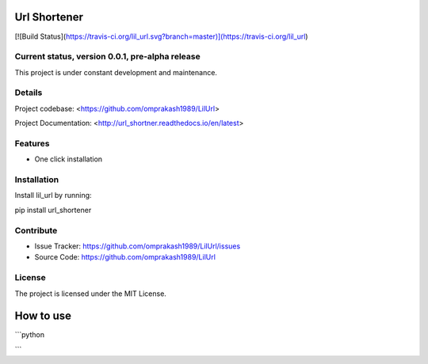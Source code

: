 Url Shortener
=============
[![Build Status](https://travis-ci.org/lil_url.svg?branch=master)](https://travis-ci.org/lil_url)


Current status, version 0.0.1, pre-alpha release
------------------------------------------------

This project is under constant development and maintenance.

Details
-------

Project codebase: <https://github.com/omprakash1989/LilUrl>

Project Documentation: <http://url_shortner.readthedocs.io/en/latest>


Features
--------

- One click installation


Installation
------------

Install lil_url by running:

pip install url_shortener

Contribute
----------

- Issue Tracker: https://github.com/omprakash1989/LilUrl/issues
- Source Code: https://github.com/omprakash1989/LilUrl

License
-------

The project is licensed under the MIT License.

How to use
==========
```python


```
